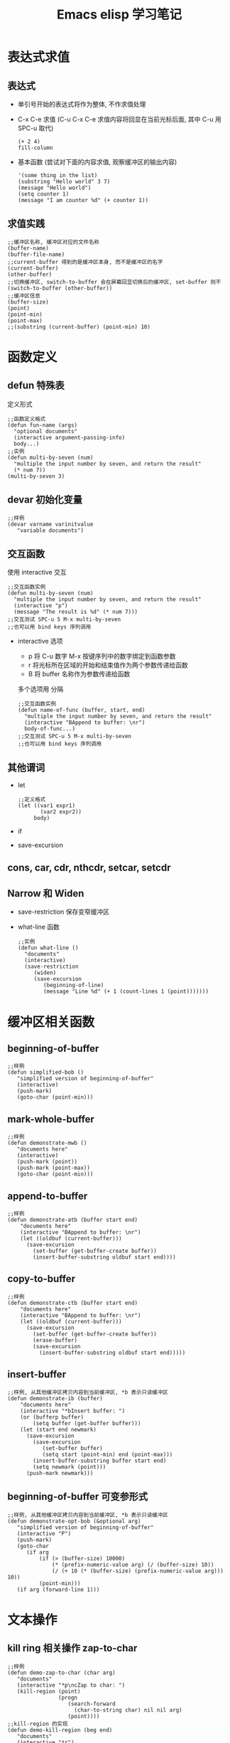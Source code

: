 #+LaTeX_CLASS: cn-article
#+TITLE: Emacs elisp 学习笔记

* 表达式求值
** 表达式
   + 单引号开始的表达式将作为整体, 不作求值处理
   + C-x C-e 求值 (C-u C-x C-e 求值内容将回显在当前光标后面, 其中 C-u 用 SPC-u 取代)
    #+BEGIN_SRC elisp
     (+ 2 4)
     fill-column
    #+END_SRC
   + 基本函数 (尝试对下面的内容求值, 观察缓冲区的输出内容)
    #+BEGIN_SRC elisp
      '(some thing in the list)
      (substring "Hello world" 3 7)
      (message "Hello world")
      (setq counter 1)
      (message "I am counter %d" (+ counter 1))
    #+END_SRC

** 求值实践
    #+BEGIN_SRC elisp
      ;;缓冲区名称, 缓冲区对应的文件名称
      (buffer-name)
      (buffer-file-name)
      ;;current-buffer 得到的是缓冲区本身, 而不是缓冲区的名字
      (current-buffer)
      (other-buffer)
      ;;切换缓冲区, switch-to-buffer 会在屏幕回显切换后的缓冲区, set-buffer 则不
      (switch-to-buffer (other-buffer))
      ;;缓冲区信息
      (buffer-size)
      (point)
      (point-min)
      (point-max)
      ;;(substring (current-buffer) (point-min) 10)
    #+END_SRC
    
* 函数定义
** defun 特殊表
   定义形式
    #+BEGIN_SRC elisp
      ;;函数定义格式
      (defun fun-name (args)
        "optional documents"
        (interactive argument-passing-info)
        body...)
      ;;实例
      (defun multi-by-seven (num)
        "multiple the input number by seven, and return the result"
        (* num 7))
      (multi-by-seven 3)
    #+END_SRC
** devar 初始化变量
    #+BEGIN_SRC elisp
      ;;样例
      (devar varname varinitvalue
         "variable documents")
    #+END_SRC
** 交互函数
   使用 interactive 交互
    #+BEGIN_SRC elisp
      ;;交互函数实例
      (defun multi-by-seven (num)
        "multiple the input number by seven, and return the result"
        (interactive "p")
        (message "The result is %d" (* num 7)))
      ;;交互测试 SPC-u 5 M-x multi-by-seven
      ;;也可以用 bind keys 序列调用
    #+END_SRC
   + interactive 选项
     - p 将 C-u 数字 M-x 按键序列中的数字绑定到函数参数
     - r 将光标所在区域的开始和结束值作为两个参数传递给函数
     - B 将 buffer 名称作为参数传递给函数
     多个选项用\n 分隔
    #+BEGIN_SRC elisp
      ;;交互函数实例
      (defun name-of-func (buffer, start, end)
        "multiple the input number by seven, and return the result"
        (interactive "BAppend to buffer: \nr")
        body-of-func...)
      ;;交互测试 SPC-u 5 M-x multi-by-seven
      ;;也可以用 bind keys 序列调用
    #+END_SRC
** 其他谓词
   + let
    #+BEGIN_SRC elisp
      ;;定义格式
      (let ((var1 expr1)
             (var2 expr2))
           body)
    #+END_SRC
   + if
   + save-excursion
** cons, car, cdr, nthcdr, setcar, setcdr
** Narrow 和 Widen
   + save-restriction 保存变窄缓冲区
   + what-line 函数
    #+BEGIN_SRC elisp
      ;;实例
      (defun what-line ()
        "documents"
        (interactive)
        (save-restriction
           (widen)
           (save-excursion
              (beginning-of-line)
              (message "Line %d" (+ 1 (count-lines 1 (point)))))))
    #+END_SRC
* 缓冲区相关函数
** beginning-of-buffer
    #+BEGIN_SRC elisp
      ;;样例
      (defun simplified-bob ()
         "simplified version of beginning-of-buffer"
         (interactive)
         (push-mark)
         (goto-char (point-min)))
    #+END_SRC

** mark-whole-buffer
    #+BEGIN_SRC elisp
      ;;样例
      (defun demonstrate-mwb ()
         "documents here"
         (interactive)
         (push-mark (point))
         (push-mark (point-max))
         (goto-char (point-min)))
    #+END_SRC
    
** append-to-buffer
    #+BEGIN_SRC elisp
      ;;样例
      (defun demonstrate-atb (buffer start end)
          "documents here"
          (interactive "BAppend to buffer: \nr")
          (let ((oldbuf (current-buffer)))
            (save-excursion
              (set-buffer (get-buffer-create buffer))
              (insert-buffer-substring oldbuf start end))))
    #+END_SRC

** copy-to-buffer
    #+BEGIN_SRC elisp
      ;;样例
      (defun demonstrate-ctb (buffer start end)
          "documents here"
          (interactive "BAppend to buffer: \nr")
          (let ((oldbuf (current-buffer)))
            (save-excursion
              (set-buffer (get-buffer-create buffer))
              (erase-buffer)
              (save-excursion
                (insert-buffer-substring oldbuf start end)))))
    #+END_SRC

** insert-buffer
    #+BEGIN_SRC elisp
      ;;样例, 从其他缓冲区拷贝内容到当前缓冲区, *b 表示只读缓冲区
      (defun demonstrate-ib (buffer)
          "documents here"
          (interactive "*bInsert buffer: ")
          (or (bufferp buffer)
              (setq buffer (get-buffer buffer)))
          (let (start end newmark)
            (save-excursion
              (save-excursion
                 (set-buffer buffer)
                 (setq start (point-min) end (point-max)))
              (insert-buffer-substring buffer start end)
              (setq newmark (point)))
            (push-mark newmark)))
    #+END_SRC

** beginning-of-buffer 可变参形式
    #+BEGIN_SRC elisp
      ;;样例, 从其他缓冲区拷贝内容到当前缓冲区, *b 表示只读缓冲区
      (defun demonstrate-opt-bob (&optional arg)
         "simplified version of beginning-of-buffer"
         (interactive "P")
         (push-mark)
         (goto-char 
            (if arg
                (if (> (buffer-size) 10000)
                    (* (prefix-numeric-value arg) (/ (buffer-size) 10))
                    (/ (+ 10 (* (buffer-size) (prefix-numeric-value arg))) 10))
                (point-min)))
         (if arg (forward-line 1)))
    #+END_SRC

* 文本操作
** kill ring 相关操作 zap-to-char
    #+BEGIN_SRC elisp
      ;;样例
      (defun demo-zap-to-char (char arg)
         "documents"
         (interactive "*p\ncZap to char: ")
         (kill-region (point)
                      (progn
                         (search-forward
                           (char-to-string char) nil nil arg)
                         (point))))
      ;;kill-region 的实现
      (defun demo-kill-region (beg end)
         "documents"
         (interactive "*r")
         (copy-region-as-kill beg end)
         (delete-region beg end))
    #+END_SRC
    
** copy-region-as-kill 函数实现
    #+BEGIN_SRC elisp
        ;;样例
        (defun demo-copy-region-as-kill (beg end)
           "documents"
           (interactive "r")
           (if (eq last-command 'kill-region)
               (kill-append (buffer-substring beg end) (< end beg))
               (setq kill-ring
                 (cons (buffer-substring beg end) kill-ring))
               (if (> (length kill-ring) kill-ring-max)
                   (setcdr (nthcdr (1- kill-ring-max) kill-ring) nil)))
           (setq this-command 'kill-region)
           (setq kill-ring-yank-pointer kill-ring))
    #+END_SRC

* 循环与递归
** while
   (while expr
     body)
** 递归

* 调试
** debug-on-error
   (setq debug-on-error t)
** debug-on-entry
   M-x debug-on-entry RET function-to-be-debugged RET
   按 d 逐语句调试
** debug-on-quit
** edebug
   M-x edebug-defun RET
   按 SPC 逐语句调试
   
* 编码练习
** mark region 测试
    #+BEGIN_SRC elisp
      (defun region_mark_ornot ()
        (message "beg=%d, end=%d" (region-beginning) (region-end)))
      (region_mark_ornot)
      ;;测试当前 buffer 是否已经有 mark 选区, 如果有, 返回选区位置, 否则返回当前单词位置
      (defun get-word-or-region ()
         "if mark exist, return beg, end;
          else return current word on cursor as region"
         (interactive)
         (let (beg end)
          (if (use-region-p)
              (setq beg (region-beginning) end (region-end))
              (save-excursion
                (skip-chars-backward "A-Za-z0-9")
                (setq beg (point))
                (skip-chars-forward "A-Za-z0-9")
                (setq end (point))))
          (buffer-substring beg end)
          ))
      (get-word-or-region)
      ;;获取当前 mark 选中的 region 或者当前光标所在的 word
      (defun get-word-or-region2 ()
        "Downcase current word or region."
      (interactive)
      (let (pos1 pos2 bds)
        (if (use-region-p)
          (setq pos1 (region-beginning) pos2 (region-end))
          (progn
            (setq bds (bounds-of-thing-at-point 'symbol))
            (setq pos1 (car bds) pos2 (cdr bds))))
        ;; now, pos1 and pos2 are the starting and ending positions of the
        ;; current word, or current text selection if exist.
        ;;(downcase-region pos1 pos2)
        (buffer-substring pos1 pos2)
        ))
      ;;使用
      (get-word-or-region2)

    #+END_SRC
** 调用 shell 脚本测试
   - 方法一: shell-command-on-region
    #+BEGIN_SRC elisp
      ;;调用外部 shell 脚本, 使用 shell-command-on-region
      (defun trans-word-or-region ()
        "translate the world through internet by calling python script"
        (interactive)
        (let (word)
          (setq word (get-word-or-region))
          (setq cmdStr (format "python %%HOME%%/uutrans.py %s" word))
          (shell-command-on-region (region-beginning) (region-end) cmdStr "*FlashCard*" nil nil t)
          ))
      (global-set-key (kbd "C-c t") 'trans-word-or-region)
    #+END_SRC

   - 方法二: start-process
    #+BEGIN_SRC elisp
      ;;使用 start-process
      (defun trans-word-or-region2 ()
        "translate the world through internet by calling python script"
        (interactive)
        (let (word)
          (setq word (get-word-or-region))
          (setq cmdStr (format "c:/greensoft/emacs25/uutrans.py"))
          (start-process "trans-sprocess" "*FlashCard*" "python" cmdStr word)
          ))
      (global-set-key (kbd "C-c t") 'trans-word-or-region2)
    #+END_SRC
** 阅读辅助翻译脚本
    #+BEGIN_SRC elisp
      ;;获取选区 region, 或者当前光标所在的单词
      (defun get-word-or-region ()
         "if mark exist, return beg, end;
          else return current word on cursor as region"
         (interactive)
         (let (beg end)
          (if (use-region-p)
              (setq beg (region-beginning) end (region-end))
              (save-excursion
                (skip-chars-backward "A-Za-z0-9")
                (setq beg (point))
                (skip-chars-forward "A-Za-z0-9")
                (setq end (point))))
          (buffer-substring-no-properties beg end)
          ))
      ;;使用 start-process 调用 python 脚本, 翻译选区单词
      (defun trans-word-or-region (word bufname)
        "translate the world through internet by calling python script"
        (interactive)
        (let (script)
          (cond ((eq system-type 'windows-nt) 
                   (setq script (format "c:/greensoft/emacs25/uutrans.py")))
                ((eq system-type 'gnu/linux) 
                   (setq script (format "/home/jtwu/uutrans.py"))))
          (start-process "trans-sprocess" bufname "python" script word)
          ))
      ;;处理 buffer 内容, 删除无效内容
      (defun prettify-flashcard (bufname)
         "delete last 4 lines of buffer *FlashCard*"
         (interactive)
          (save-excursion
            (set-buffer (get-buffer-create bufname))
            (progn
                (goto-char (point-max))
                (forward-line (- 3))
                (delete-region (point) (point-max)))))
      ;;检查是否已经有结果返回
      (defun check-flashcard (bufname)
         "return t if the translate result is in the buffer, else return nil"
         (interactive)
          (save-excursion
            (set-buffer (get-buffer-create bufname))
            (equal "Process trans-sprocess finished"
              (progn
                (goto-char (point-max))
                (if (> (count-lines (point-min) (point-max)) 0)
                  (progn
                    (forward-line (- 1))
                    (buffer-substring (point) (- (point-max) 1)))
                  ())))))
      ;;某个 buffer 是否包含指定字符串, 如果包含, 定位至该位置, 返回 t
      (defun buffer-contains-substring (bufname strfind)
        "if the buffer contains strfind, if yes, goto-char and return t"
        (interactive)
        (save-excursion
          (set-buffer (get-buffer-create bufname))
          (save-match-data
            (let (pos)
              (goto-char (point-min))
              (setq pos (search-forward strfind nil t))
              (if (not (eq pos nil)) 
                (progn 
                  (goto-char (- pos (length strfind)))
                  (set-window-point 
                    (get-buffer-window (current-buffer)) 
                    (- pos (length strfind)))))))))
      ;;阅读过程中调用的翻译函数
      (defun fly-translate ()
         "translate while reading by calling python script"
         (interactive)
         (let (word bufname waits)
           (setq word (get-word-or-region))
           (setq bufname "*FlashCard*")
           (setq waits 0)
           (trans-word-or-region word bufname)
           (while (and (< waits 10) (not (check-flashcard bufname))) 
                  (progn (setq waits (+ waits 1))
                     (sit-for 1)))
           (if (< waits 10)
               (prettify-flashcard bufname))
           (if (eq (length (window-list)) 1)
               (split-window-right 100))
           ;;(other-window 1)
           (display-buffer-use-some-window (get-buffer bufname) 
              '((side . right)))
           (buffer-contains-substring bufname word)))
      ;;绑定快捷键
      (global-set-key (kbd "C-c t") 'fly-translate)
      ;;测试代码
      (buffer-contains-substring "*FlashCard*" "properties")
      (equal (check-flashcard "*FlashCard*") "Process trans-sprocess finished")
      (prettify-flashcard "*FlashCard*")
      ;;(display-buffer-in-side-window "*FlashCard*" '((side . right)))
      (string-match-p (regexp-quote "translate") ("*FlashCard*"))
    #+END_SRC
